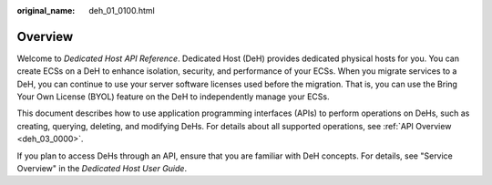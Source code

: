 :original_name: deh_01_0100.html

.. _deh_01_0100:

Overview
========

Welcome to *Dedicated Host API Reference*. Dedicated Host (DeH) provides dedicated physical hosts for you. You can create ECSs on a DeH to enhance isolation, security, and performance of your ECSs. When you migrate services to a DeH, you can continue to use your server software licenses used before the migration. That is, you can use the Bring Your Own License (BYOL) feature on the DeH to independently manage your ECSs.

This document describes how to use application programming interfaces (APIs) to perform operations on DeHs, such as creating, querying, deleting, and modifying DeHs. For details about all supported operations, see :ref:`API Overview <deh_03_0000>`.

If you plan to access DeHs through an API, ensure that you are familiar with DeH concepts. For details, see "Service Overview" in the *Dedicated Host User Guide*.
